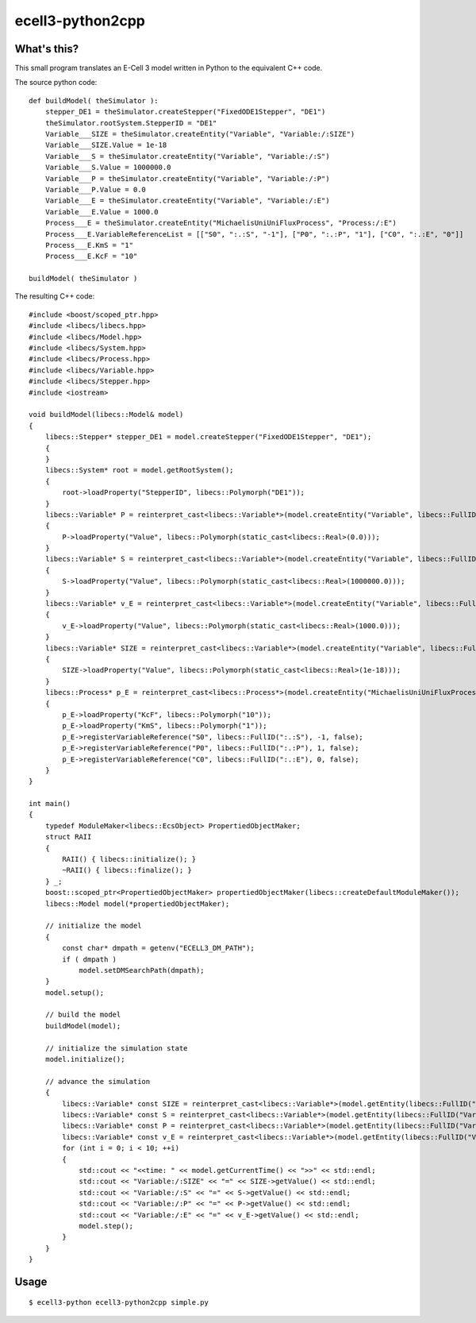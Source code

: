 =================
ecell3-python2cpp
=================

What's this?
------------

This small program translates an E-Cell 3 model written in Python to the equivalent C++ code.

The source python code::

    def buildModel( theSimulator ): 
        stepper_DE1 = theSimulator.createStepper("FixedODE1Stepper", "DE1")
        theSimulator.rootSystem.StepperID = "DE1"
        Variable___SIZE = theSimulator.createEntity("Variable", "Variable:/:SIZE")
        Variable___SIZE.Value = 1e-18
        Variable___S = theSimulator.createEntity("Variable", "Variable:/:S")
        Variable___S.Value = 1000000.0
        Variable___P = theSimulator.createEntity("Variable", "Variable:/:P")
        Variable___P.Value = 0.0
        Variable___E = theSimulator.createEntity("Variable", "Variable:/:E")
        Variable___E.Value = 1000.0
        Process___E = theSimulator.createEntity("MichaelisUniUniFluxProcess", "Process:/:E")
        Process___E.VariableReferenceList = [["S0", ":.:S", "-1"], ["P0", ":.:P", "1"], ["C0", ":.:E", "0"]]
        Process___E.KmS = "1"
        Process___E.KcF = "10"
    
    buildModel( theSimulator )
    
The resulting C++ code::

    #include <boost/scoped_ptr.hpp>
    #include <libecs/libecs.hpp>
    #include <libecs/Model.hpp>
    #include <libecs/System.hpp>
    #include <libecs/Process.hpp>
    #include <libecs/Variable.hpp>
    #include <libecs/Stepper.hpp>
    #include <iostream>
    
    void buildModel(libecs::Model& model)
    {
        libecs::Stepper* stepper_DE1 = model.createStepper("FixedODE1Stepper", "DE1");
        {
        }
        libecs::System* root = model.getRootSystem();
        {
            root->loadProperty("StepperID", libecs::Polymorph("DE1"));
        }
        libecs::Variable* P = reinterpret_cast<libecs::Variable*>(model.createEntity("Variable", libecs::FullID("Variable:/:P")));
        {
            P->loadProperty("Value", libecs::Polymorph(static_cast<libecs::Real>(0.0)));
        }
        libecs::Variable* S = reinterpret_cast<libecs::Variable*>(model.createEntity("Variable", libecs::FullID("Variable:/:S")));
        {
            S->loadProperty("Value", libecs::Polymorph(static_cast<libecs::Real>(1000000.0)));
        }
        libecs::Variable* v_E = reinterpret_cast<libecs::Variable*>(model.createEntity("Variable", libecs::FullID("Variable:/:E")));
        {
            v_E->loadProperty("Value", libecs::Polymorph(static_cast<libecs::Real>(1000.0)));
        }
        libecs::Variable* SIZE = reinterpret_cast<libecs::Variable*>(model.createEntity("Variable", libecs::FullID("Variable:/:SIZE")));
        {
            SIZE->loadProperty("Value", libecs::Polymorph(static_cast<libecs::Real>(1e-18)));
        }
        libecs::Process* p_E = reinterpret_cast<libecs::Process*>(model.createEntity("MichaelisUniUniFluxProcess", libecs::FullID("Process:/:E")));
        {
            p_E->loadProperty("KcF", libecs::Polymorph("10"));
            p_E->loadProperty("KmS", libecs::Polymorph("1"));
            p_E->registerVariableReference("S0", libecs::FullID(":.:S"), -1, false);
            p_E->registerVariableReference("P0", libecs::FullID(":.:P"), 1, false);
            p_E->registerVariableReference("C0", libecs::FullID(":.:E"), 0, false);
        }
    }
    
    int main()
    {
        typedef ModuleMaker<libecs::EcsObject> PropertiedObjectMaker;
        struct RAII
        {
            RAII() { libecs::initialize(); }
            ~RAII() { libecs::finalize(); }
        } _;
        boost::scoped_ptr<PropertiedObjectMaker> propertiedObjectMaker(libecs::createDefaultModuleMaker());
        libecs::Model model(*propertiedObjectMaker);
        
        // initialize the model
        {
            const char* dmpath = getenv("ECELL3_DM_PATH");
            if ( dmpath )
                model.setDMSearchPath(dmpath);
        }
        model.setup();
        
        // build the model
        buildModel(model);
        
        // initialize the simulation state
        model.initialize();
        
        // advance the simulation
        {
            libecs::Variable* const SIZE = reinterpret_cast<libecs::Variable*>(model.getEntity(libecs::FullID("Variable:/:SIZE")));
            libecs::Variable* const S = reinterpret_cast<libecs::Variable*>(model.getEntity(libecs::FullID("Variable:/:S")));
            libecs::Variable* const P = reinterpret_cast<libecs::Variable*>(model.getEntity(libecs::FullID("Variable:/:P")));
            libecs::Variable* const v_E = reinterpret_cast<libecs::Variable*>(model.getEntity(libecs::FullID("Variable:/:E")));
            for (int i = 0; i < 10; ++i)
            {
                std::cout << "<<time: " << model.getCurrentTime() << ">>" << std::endl;
                std::cout << "Variable:/:SIZE" << "=" << SIZE->getValue() << std::endl;
                std::cout << "Variable:/:S" << "=" << S->getValue() << std::endl;
                std::cout << "Variable:/:P" << "=" << P->getValue() << std::endl;
                std::cout << "Variable:/:E" << "=" << v_E->getValue() << std::endl;
                model.step();
            }
        }
    }

Usage
-----

::

    $ ecell3-python ecell3-python2cpp simple.py


